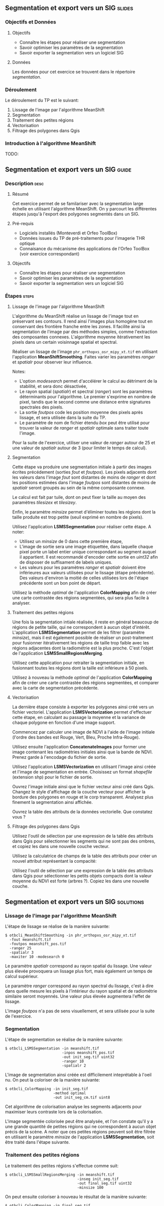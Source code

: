 ** Segmentation et export vers un SIG                               :slides:
*** Objectifs et Données
**** Objectifs
     - Connaître les étapes pour réaliser une segmentation
     - Savoir optimiser les paramètres de la segmentation
     - Savoir exporter la segmentation vers un logiciel SIG

**** Données
     Les données pour cet exercice se trouvent dans le répertoire /segmentation/.

*** Déroulement
    Le déroulement du TP est le suivant:
    1. Lissage de l'image par l'algorithme MeanShift
    2. Segmentation
    3. Traitement des petites régions
    4. Vectorisation
    5. Filtrage des polygones dans Qgis

*** Introduction à l'algorithme MeanShift

    TODO:


** Segmentation et export vers un SIG                               :guide:
*** Description                                                        :desc:
**** Résumé
     
     Cet exercice permet de se familariser avec la segmentation large
     échelle en utilisant l'algorithme MeanShift. On y
     parcourt les différentes étapes jusqu'à l'export des polygones
     segmentés dans un SIG.

**** Pré-requis
     
     - Logiciels installés (Monteverdi et Orfeo ToolBox)
     - Données issues du TP de pré-traitements pour l'imagerie THR optique
     - Connaisance du mécanisme des applications de l'Orfeo ToolBox
       (voir exercice correspondant)
       
**** Objectifs

     - Connaître les étapes pour réaliser une segmentation
     - Savoir optimiser les paramètres de la segmentation
     - Savoir exporter la segmentation vers un logiciel SIG

*** Étapes                                                            :steps:

**** Lissage de l'image par l'algorithme MeanShift

     L'algorithme du MeanShift réalise un lissage de l'image tout en
     préservant ses contours. Il rend ainsi l'images plus homogène
     tout en conservant des frontière franche entre les zones. Il
     facilite ainsi la segmentation de l'image par des méthodes
     simples, comme l'extraction des composantes
     connexes. L'algorithme moyenne itérativement les pixels dans un
     certain voisinnage spatial et spectral.

     Réaliser un lissage de l'image ~phr_orthopxs_osr_mipy_xt.tif~ en
     utilisant l'application *MeanShiftSmoothing*. Faites varier les
     paramètres /ranger/ et /spatialr/ pour observer leur influence.

     Notes:
     - L'option /modesearch/ permet d'accélérer le calcul au détriment
       de la stabilité, et sera donc désactivée,
     - Le rayon spatial (/spatialr/) et spectral (/ranger/) sont les
       paramètres déterminants pour l'algorithme. Le premier s'exprime
       en nombre de pixel, tandis que le second comme une distance
       entre signatures spectrales des pixels.
     - La sortie /foutpos/ code les position moyenne des pixels après
       lissage, et sera utilisée dans la suite du TP.
     - Le paramètre de nom de fichier étendu /box/ peut être utilisé
       pour trouver la valeur de /ranger/ et /spatialr/ optimale sans
       traiter toute l'image.

     Pour la suite de l'exercice, utiliser une valeur de /ranger/
     autour de 25 et une valeur de /spatialr/ autour de 3 (pour
     limiter le temps de calcul).

**** Segmentation

     Cette étape va produire une segmentation initiale à partir des
     images écrites précédement (sorties /fout/ et /foutpos/). Les
     pixels adjacents dont les valeurs dans l'image /fout/ sont
     distantes de moins de /ranger/ et dont les positions estimées
     dans l'image /foutpos/ sont distantes de moins de /spatialr/
     seront groupés au sein de la même composante connexe.

     Le calcul est fait par tuile, dont on peut fixer la taille au
     moyen des paramètres /tilesizex/ et /tilesizey/.

     Enfin, le paramètre /minsize/ permet d'éliminer toutes les
     régions dont la taille produite est trop petite (seuil exprimé en
     nombre de pixels).

     Utilisez l'application *LSMSSegmentation* pour réaliser cette
     étape. A noter:
     - Utilisez un /minsize/ de 0 dans cette première étape,
     - L'image de sortie sera une image étiquettée, dans laquelle
       chaque pixel porte un label entier unique correspondant au
       segment auquel il appartient. Il est recommandé d'encoder cette
       sortie en /uint32/ afin de disposer de suffisament de labels
       uniques.
     - Les valeurs pour les paramètres /ranger/ et /spatialr/ doivent
       être inférieures aux valeurs utilisées pour le lissage (étape
       précédente). Des valeurs d'environ la moitié de celles utilisées
       lors de l'étape précédente sont un bon point de départ.

     Utilisez la méthode /optimal/ de l'application *ColorMapping*
     afin de créer une carte contrastée des régions segmentées, qui
     sera plus facile à analyser.

**** Traitement des petites régions

     Une fois la segmentation intiale réalisée, il reste en général
     beaucoup de régions de petite taille, qui ne correspondent à
     aucun objet d'intérêt. L'application *LSMSSegmentation* permet de
     les filtrer (paramètre /minsize/), mais il est également possible
     de réaliser un post-traitement pour fusionner itérativement les
     régions de taille trop faible avec les régions adjacentes dont la
     radiométrie est la plus proche. C'est l'objet de l'application
     *LSMSSmallRegionsMerging*.

     Utilisez cette application pour retraiter la segmentation
     initiale, en fusionnant toutes les régions dont la taille est
     inférieure à 50 pixels.

     Utilisez à nouveau la méthode /optimal/ de l'application
     *ColorMapping* afin de créer une carte contrastée des régions
     segmentées, et comparer avec la carte de segmentation précédente.
     
**** Vectorisation
     
     La dernière étape consiste à exporter les polygones ainsi créé
     vers un fichier vectoriel. L'application *LSMSVectorization*
     permet d'effectuer cette étape, en calculant au passage la
     moyenne et la variance de chaque polygone en fonction d'une image
     support.

     Commencez par calculer une image de NDVI à l'aide de l'image
     initiale (l'ordre des bandes est Rouge, Vert, Bleu, Proche
     Infra-Rouge).

     Utilisez ensuite l'application *ConcatenateImages* pour former
     une image contenant les radiométries initiales ainsi que la bande
     de NDVI. Prenez garde à l'encodage du fichier de sortie.

     Utilisez l'application *LSMSVectorization* en utilisant l'image
     ainsi créée et l'image de segmentation en entrée. Choisissez un
     format /shapefile/ (extension shp) pour le fichier de sortie.

     Ouvrez l'image initiale ainsi que le fichier vecteur ainsi créé
     dans Qgis. Changez le style d'affichage de la couche vecteur pour
     afficher la bordure des polygones en rouge et le corp
     transparent. Analysez plus finement la segmentation ainsi
     affichée.

     Ouvrez la table des attributs de la données vectorielle. Que
     constatez vous ?
     
**** Filtrage des polygones dans Qgis
     
     Utilisez l'outil de sélection par une expression de la table des
     attributs dans Qgis pour sélectionner les segments qui ne sont
     pas des ombres, et copiez les dans une nouvelle couche vecteur.

     Utilisez la calculatrice de champs de la table des attributs pour
     créer un nouvel attribut représentant la compacité:
     
     \begin{center}
     $compactness = \frac{\sqrt{area}}{perimeter}$
     \end{center}

     Utilisez l'outil de sélection par une expression de la table des
     attributs dans Qgis pour sélectionner les petits objets compacts
     dont la valeur moyenne du NDVI est forte (arbres ?). Copiez les
     dans une nouvelle couche.     

** Segmentation et export vers un SIG                             :solutions:
*** Lissage de l'image par l'algorithme MeanShift

    L'étape de lissage se réalise de la manière suivante:

    #+BEGIN_EXAMPLE
    $ otbcli_MeanShiftSmoothing -in phr_orthopxs_osr_mipy_xt.tif 
      -fout meanshift.tif 
      -foutpos meanshift_pos.tif 
      -ranger 25 
      -spatialr 3 
      -maxiter 10 -modesearch 0 
    #+END_EXAMPLE

    Le paramètre /spatialr/ correspond au rayon spatial du lissage. Une
    valeur plus élevée provoquera un lissage plus fort, mais
    également un temps de calcul supérieur.

    Le paramètre /ranger/ correspond au rayon spectral du
    lissage, c'est à dire dans quelle mesure les pixels à l'intérieur
    du rayon spatial et de radiométrie similaire seront moyennés. Une
    valeur plus élevée augmentera l'effet de lissage.

    L'image /foutpos/ n'a pas de sens visuellement, et sera utilisée
    pour la suite de l'exercice.

*** Segmentation

    L'étape de segmentation se réalise de la manière suivante:

    #+BEGIN_EXAMPLE
    $ otbcli_LSMSSegmentation -in meanshift.tif 
                              -inpos meanshift_pos.tif 
                              -out init_seg.tif uint32
                              -ranger 10  
                              -spatialr 2
    #+END_EXAMPLE

    L'image de segmentation ainsi créée est difficilement
    inteprétable à l'oeil nu. On peut la coloriser de la manière
    suivante:

    #+BEGIN_EXAMPLE
    $ otbcli_ColorMapping -in init_seg.tif 
                          -method optimal 
                          -out init_seg_cm.tif uint8
    #+END_EXAMPLE
    
    Cet algorithme de colorisation analyse les segments adjacents
    pour maximiser leurs contraste lors de la colorisation.

    L'image segmentée colorisée peut être analysée, et l'on constate
    qu'il y a une grande quantité de petites régions qui ne
    correspondent à aucun objet précis de la scène. A noter que ces
    petites régions peuvent soit être filtrée en utilisant le
    paramètre /minsize/ de l'application *LSMSSegmentation*, soit
    être traité dans l'étape suivante.

*** Traitement des petites régions

    Le traitement des petites régions s'effectue comme suit:

    #+BEGIN_EXAMPLE
    $ otbcli_LSMSSmallRegionsMerging -in meanshift.tif 
                                     -inseg init_seg.tif 
                                     -out final_seg.tif uint32 
                                     -minsize 100
    #+END_EXAMPLE

    On peut ensuite coloriser à nouveau le résultat de la manière
    suivante:
    
    #+BEGIN_EXAMPLE
    $ otbcli_ColorMapping -in final_seg.tif 
                          -method optimal 
                          -out final_seg_cm.tif uint8
    #+END_EXAMPLE
    
    En comparant les deux segmentations, on peut constater que les
    régions de taille inférieur au paramètre spécifié ont été
    fusionnée avec les régions voisines les plus pertinentes.

*** Vectorization
    
    Pour commencer, on calcule l'indice NDVI pour l'image initiale:

    #+BEGIN_EXAMPLE
    $ otbcli_RadiometricIndices -in phr_orthopxs_osr_mipy_xt.tif 
                                -out phr_ndvi.tif 
                                -list Vegetation:NDVI 
                                -channels.blue 3 
                                -channels.red 1 
                                -channels.green 2 
                                -channels.nir 4 
    #+END_EXAMPLE
    
    Ensuite, on peut concaténer l'image initiale avec l'image de
    NDVI:

    #+BEGIN_EXAMPLE
    $ otbcli_ConcatenateImages -il phr_orthopxs_osr_mipy_xt.tif phr_ndvi.tif 
                               -out phr_radio_ndvi.tif 
    #+END_EXAMPLE

    Enfin, on réaliser la vectorisation:

    #+BEGIN_EXAMPLE
    $ otbcli_LSMSVectorization -in phr_radio_ndvi.tif 
                               -inseg final_seg.tif -out segmentation.shp
    #+END_EXAMPLE
    
    En ouvrant la table des attributs dans Qgis, on constate qu'on
    peut accéder pour chaque polygone à la moyenne et à la variance
    de chaque bande de l'image (incluant le NDVI).

*** Filtrage polygones dans Qgis
    
    Pour sélectionner tout les segments qui ne sont pas des ombres à
    l'aide de l'outil de sélection par expression, on peut utiliser
    l'expression suivante:

    #+BEGIN_EXAMPLE
    meanB0 > 140 or meanB1 > 140 or meanB2 > 140 or meanB3 > 140
    #+END_EXAMPLE

    Ensuite, en utilisant la calculatrice de champ, on peut créer un
    nouveau champ (virtuel) en réel, appelé /compac/ en utilisant la
    formule suivante:

    #+BEGIN_EXAMPLE
    sqrt(area($geometry)/perimeter($geometry)
    #+END_EXAMPLE

    Enfin, pour sélectionner les petits objets compacts dont la
    valeur moyenne de NDVI est forte, on peut utiliser l'expression
    suivante dans l'outil de sélection par expression:

    #+BEGIN_EXAMPLE
    compac > 0.1 and nbPixels < 500 and meanB4 > 0.2
    #+END_EXAMPLE
